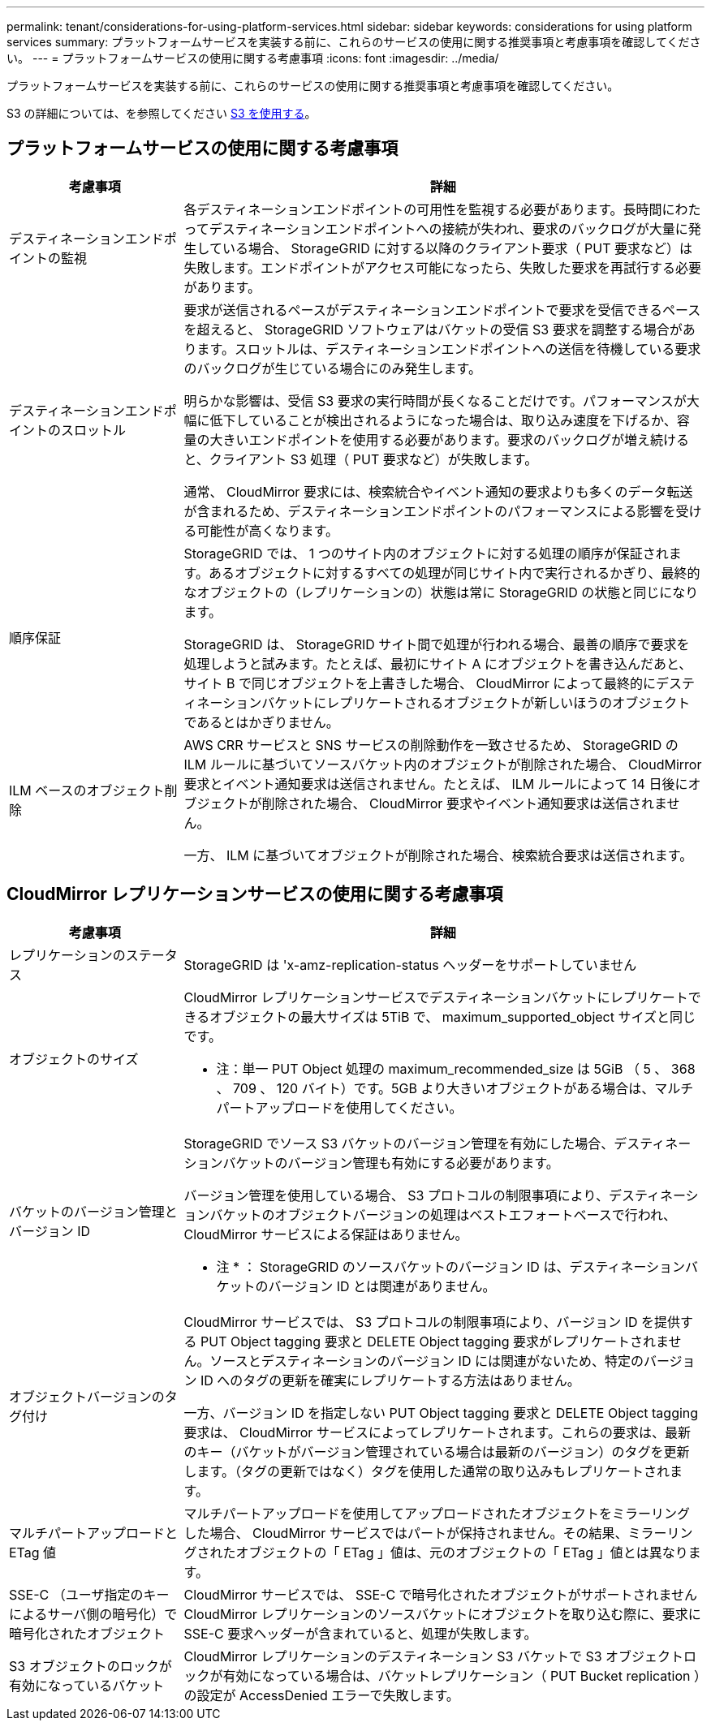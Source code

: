 ---
permalink: tenant/considerations-for-using-platform-services.html 
sidebar: sidebar 
keywords: considerations for using platform services 
summary: プラットフォームサービスを実装する前に、これらのサービスの使用に関する推奨事項と考慮事項を確認してください。 
---
= プラットフォームサービスの使用に関する考慮事項
:icons: font
:imagesdir: ../media/


[role="lead"]
プラットフォームサービスを実装する前に、これらのサービスの使用に関する推奨事項と考慮事項を確認してください。

S3 の詳細については、を参照してください xref:../s3/index.adoc[S3 を使用する]。



== プラットフォームサービスの使用に関する考慮事項

[cols="1a,3a"]
|===
| 考慮事項 | 詳細 


 a| 
デスティネーションエンドポイントの監視
 a| 
各デスティネーションエンドポイントの可用性を監視する必要があります。長時間にわたってデスティネーションエンドポイントへの接続が失われ、要求のバックログが大量に発生している場合、 StorageGRID に対する以降のクライアント要求（ PUT 要求など）は失敗します。エンドポイントがアクセス可能になったら、失敗した要求を再試行する必要があります。



 a| 
デスティネーションエンドポイントのスロットル
 a| 
要求が送信されるペースがデスティネーションエンドポイントで要求を受信できるペースを超えると、 StorageGRID ソフトウェアはバケットの受信 S3 要求を調整する場合があります。スロットルは、デスティネーションエンドポイントへの送信を待機している要求のバックログが生じている場合にのみ発生します。

明らかな影響は、受信 S3 要求の実行時間が長くなることだけです。パフォーマンスが大幅に低下していることが検出されるようになった場合は、取り込み速度を下げるか、容量の大きいエンドポイントを使用する必要があります。要求のバックログが増え続けると、クライアント S3 処理（ PUT 要求など）が失敗します。

通常、 CloudMirror 要求には、検索統合やイベント通知の要求よりも多くのデータ転送が含まれるため、デスティネーションエンドポイントのパフォーマンスによる影響を受ける可能性が高くなります。



 a| 
順序保証
 a| 
StorageGRID では、 1 つのサイト内のオブジェクトに対する処理の順序が保証されます。あるオブジェクトに対するすべての処理が同じサイト内で実行されるかぎり、最終的なオブジェクトの（レプリケーションの）状態は常に StorageGRID の状態と同じになります。

StorageGRID は、 StorageGRID サイト間で処理が行われる場合、最善の順序で要求を処理しようと試みます。たとえば、最初にサイト A にオブジェクトを書き込んだあと、サイト B で同じオブジェクトを上書きした場合、 CloudMirror によって最終的にデスティネーションバケットにレプリケートされるオブジェクトが新しいほうのオブジェクトであるとはかぎりません。



 a| 
ILM ベースのオブジェクト削除
 a| 
AWS CRR サービスと SNS サービスの削除動作を一致させるため、 StorageGRID の ILM ルールに基づいてソースバケット内のオブジェクトが削除された場合、 CloudMirror 要求とイベント通知要求は送信されません。たとえば、 ILM ルールによって 14 日後にオブジェクトが削除された場合、 CloudMirror 要求やイベント通知要求は送信されません。

一方、 ILM に基づいてオブジェクトが削除された場合、検索統合要求は送信されます。

|===


== CloudMirror レプリケーションサービスの使用に関する考慮事項

[cols="1a,3a"]
|===
| 考慮事項 | 詳細 


 a| 
レプリケーションのステータス
 a| 
StorageGRID は 'x-amz-replication-status ヘッダーをサポートしていません



 a| 
オブジェクトのサイズ
 a| 
CloudMirror レプリケーションサービスでデスティネーションバケットにレプリケートできるオブジェクトの最大サイズは 5TiB で、 maximum_supported_object サイズと同じです。

* 注：単一 PUT Object 処理の maximum_recommended_size は 5GiB （ 5 、 368 、 709 、 120 バイト）です。5GB より大きいオブジェクトがある場合は、マルチパートアップロードを使用してください。



 a| 
バケットのバージョン管理とバージョン ID
 a| 
StorageGRID でソース S3 バケットのバージョン管理を有効にした場合、デスティネーションバケットのバージョン管理も有効にする必要があります。

バージョン管理を使用している場合、 S3 プロトコルの制限事項により、デスティネーションバケットのオブジェクトバージョンの処理はベストエフォートベースで行われ、 CloudMirror サービスによる保証はありません。

* 注 * ： StorageGRID のソースバケットのバージョン ID は、デスティネーションバケットのバージョン ID とは関連がありません。



 a| 
オブジェクトバージョンのタグ付け
 a| 
CloudMirror サービスでは、 S3 プロトコルの制限事項により、バージョン ID を提供する PUT Object tagging 要求と DELETE Object tagging 要求がレプリケートされません。ソースとデスティネーションのバージョン ID には関連がないため、特定のバージョン ID へのタグの更新を確実にレプリケートする方法はありません。

一方、バージョン ID を指定しない PUT Object tagging 要求と DELETE Object tagging 要求は、 CloudMirror サービスによってレプリケートされます。これらの要求は、最新のキー（バケットがバージョン管理されている場合は最新のバージョン）のタグを更新します。（タグの更新ではなく）タグを使用した通常の取り込みもレプリケートされます。



 a| 
マルチパートアップロードと ETag 値
 a| 
マルチパートアップロードを使用してアップロードされたオブジェクトをミラーリングした場合、 CloudMirror サービスではパートが保持されません。その結果、ミラーリングされたオブジェクトの「 ETag 」値は、元のオブジェクトの「 ETag 」値とは異なります。



 a| 
SSE-C （ユーザ指定のキーによるサーバ側の暗号化）で暗号化されたオブジェクト
 a| 
CloudMirror サービスでは、 SSE-C で暗号化されたオブジェクトがサポートされませんCloudMirror レプリケーションのソースバケットにオブジェクトを取り込む際に、要求に SSE-C 要求ヘッダーが含まれていると、処理が失敗します。



 a| 
S3 オブジェクトのロックが有効になっているバケット
 a| 
CloudMirror レプリケーションのデスティネーション S3 バケットで S3 オブジェクトロックが有効になっている場合は、バケットレプリケーション（ PUT Bucket replication ）の設定が AccessDenied エラーで失敗します。

|===
